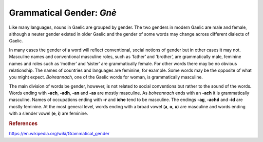 =========================
Grammatical Gender: *Gnè*
=========================

.. index:: nouns, gender


Like many languages, nouns in Gaelic are grouped by gender. The two genders in modern Gaelic are male and female, although a neuter gender existed in older Gaelic and the gender of some words may change across different dialects of Gaelic. 

In many cases the gender of a word will reflect conventional, social notions of gender but in other cases it may not. Masculine names and conventional masculine roles, such as ‘father’ and ‘brother’, are grammatically male, feminine names and roles such as ‘mother’ and ‘sister’ are grammatically female. For other words there may be no obvious relationship. The names of countries and languages are feminine, for example. Some words may be the opposite of what you might expect. *Boireannach*, one of the Gaelic words for woman, is grammatically masculine.

The main division of words be gender, however, is not related to social conventions but rather to the sound of the words. Words ending with **-ach**, **-adh**, **-an** and **-as** are mostly masculine. As *boireannach* ends with an **-ach** it is grammatically masculine. Names of occupations ending with **-r** and **iche** tend to be masculine. The endings **-ag**, **-achd** and **-id** are mostly feminine. At the most general level, words ending with a broad vowel (**a**, **o**, **u**) are masculine and words ending with a slender vowel (**e**, **i**) are feminine. 

.. graphviz:: ../gaelic_diagrams/nouns/grammatical_gender.dot
	:caption: Grammatical gender in Gaelic.

.. rubric:: References

https://en.wikipedia.org/wiki/Grammatical_gender